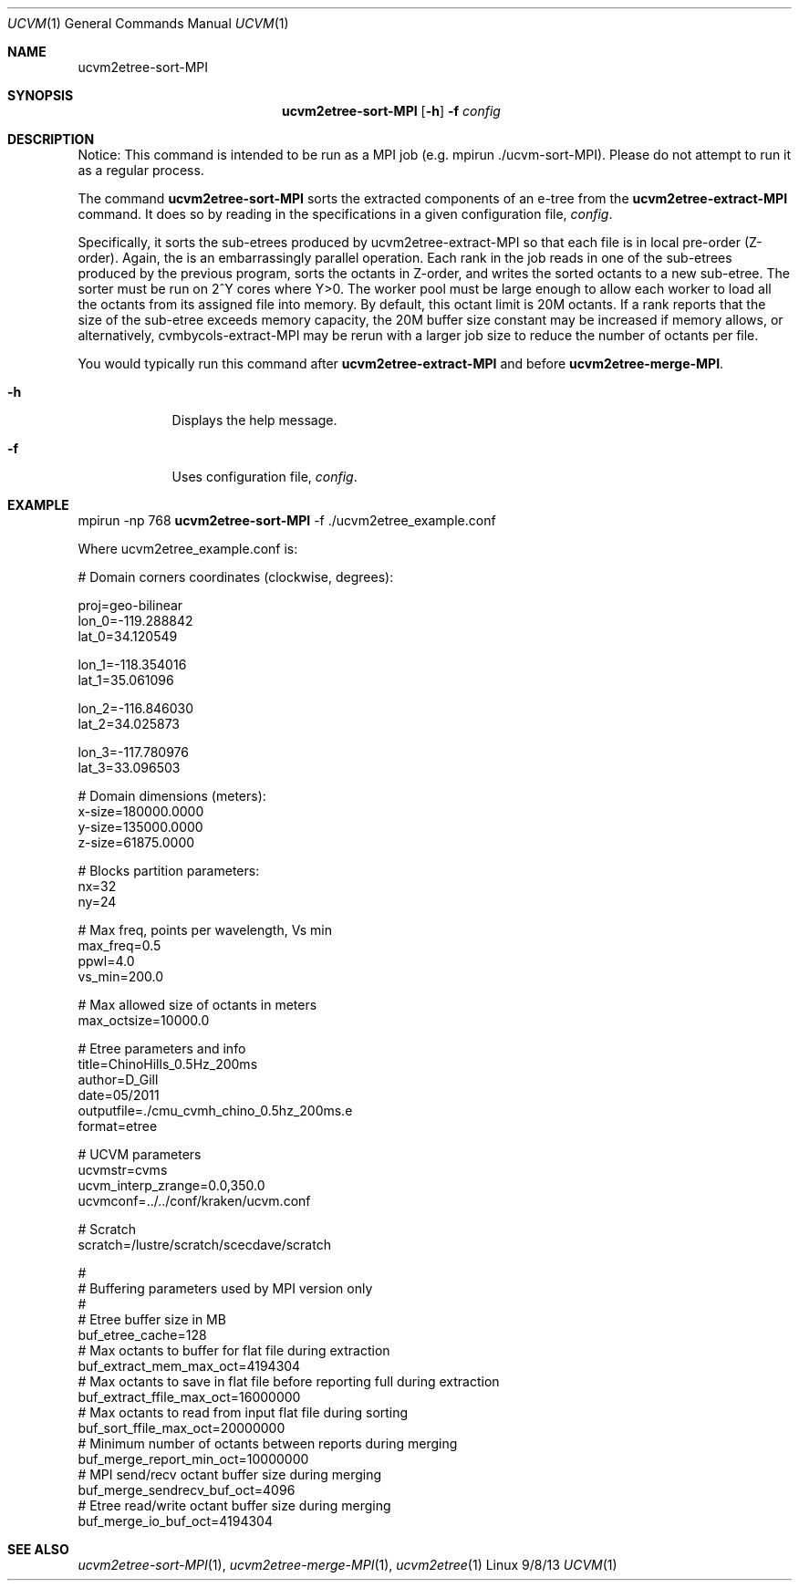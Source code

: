 .Dd 9/8/13               \" DATE 
.Dt UCVM 1      \" Program name and manual section number 
.Os Linux
.Sh NAME                 \" Section Header - required - don't modify 
.Nm ucvm2etree-sort-MPI
.\" The following lines are read in generating the apropos(man -k) database. Use only key
.\" words here as the database is built based on the words here and in the .ND line. 
.Sh SYNOPSIS             \" Section Header - required - don't modify
.Nm
.Op Fl h
.Fl f 
.Ar config
.Sh DESCRIPTION          \" Section Header - required - don't modify
Notice: This command is intended to be run as a MPI job (e.g. mpirun ./ucvm-sort-MPI).
Please do not attempt to run it as a regular process.

The command
.Nm
sorts the extracted components of an e-tree from the
.Nm ucvm2etree-extract-MPI
command. It does so by reading in the specifications in a given configuration file, 
.Ar config .

Specifically, it sorts the sub-etrees produced by ucvm2etree-extract-MPI so that 
each file is in local pre-order (Z-order). Again, the is an embarrassingly parallel 
operation. Each rank in the job reads in one of the sub-etrees produced by the previous 
program, sorts the octants in Z-order, and writes the sorted octants to a new sub-etree. 
The sorter must be run on 2^Y cores where Y>0. The worker pool must be large enough to 
allow each worker to load all the octants from its assigned file into memory. By default, 
this octant limit is 20M octants. If a rank reports that the size of the sub-etree 
exceeds memory capacity, the 20M buffer size constant may be increased if memory allows, 
or alternatively, cvmbycols-extract-MPI may be rerun with a larger job size to reduce 
the number of octants per file.
.Pp
You would typically run this command after 
.Nm ucvm2etree-extract-MPI 
and before
.Nm ucvm2etree-merge-MPI . 
.Pp
.Bl -tag -width -indent 
.It Fl h
Displays the help message.
.It Fl f
Uses configuration file, 
.Ar config .
.El
.Sh EXAMPLE
mpirun -np 768 
.Nm
-f ./ucvm2etree_example.conf
.Pp
Where ucvm2etree_example.conf is:
.Pp
# Domain corners coordinates (clockwise, degrees):

proj=geo-bilinear 
.br
lon_0=-119.288842
.br
lat_0=34.120549

lon_1=-118.354016
.br
lat_1=35.061096

lon_2=-116.846030
.br
lat_2=34.025873

lon_3=-117.780976
.br
lat_3=33.096503

# Domain dimensions (meters):
.br
x-size=180000.0000
.br
y-size=135000.0000
.br
z-size=61875.0000

# Blocks partition parameters:
.br
nx=32
.br
ny=24

# Max freq, points per wavelength, Vs min
.br
max_freq=0.5
.br
ppwl=4.0
.br
vs_min=200.0

# Max allowed size of octants in meters
.br
max_octsize=10000.0

# Etree parameters and info
.br
title=ChinoHills_0.5Hz_200ms
.br
author=D_Gill
.br
date=05/2011
.br
outputfile=./cmu_cvmh_chino_0.5hz_200ms.e
.br
format=etree

# UCVM parameters
.br
ucvmstr=cvms
.br
ucvm_interp_zrange=0.0,350.0
.br
ucvmconf=../../conf/kraken/ucvm.conf

# Scratch
.br
scratch=/lustre/scratch/scecdave/scratch

#
.br
# Buffering parameters used by MPI version only
.br
#
.br
# Etree buffer size in MB
.br
buf_etree_cache=128
.br
# Max octants to buffer for flat file during extraction
.br
buf_extract_mem_max_oct=4194304
.br
# Max octants to save in flat file before reporting full during extraction
.br
buf_extract_ffile_max_oct=16000000
.br
# Max octants to read from input flat file during sorting
.br
buf_sort_ffile_max_oct=20000000
.br
# Minimum number of octants between reports during merging
.br
buf_merge_report_min_oct=10000000
.br
# MPI send/recv octant buffer size during merging
.br
buf_merge_sendrecv_buf_oct=4096
.br
# Etree read/write octant buffer size during merging
.br
buf_merge_io_buf_oct=4194304
.Sh SEE ALSO 
.\" List links in ascending order by section, alphabetically within a section.
.\" Please do not reference files that do not exist without filing a bug report
.Xr ucvm2etree-sort-MPI 1 ,
.Xr ucvm2etree-merge-MPI 1 ,
.Xr ucvm2etree 1